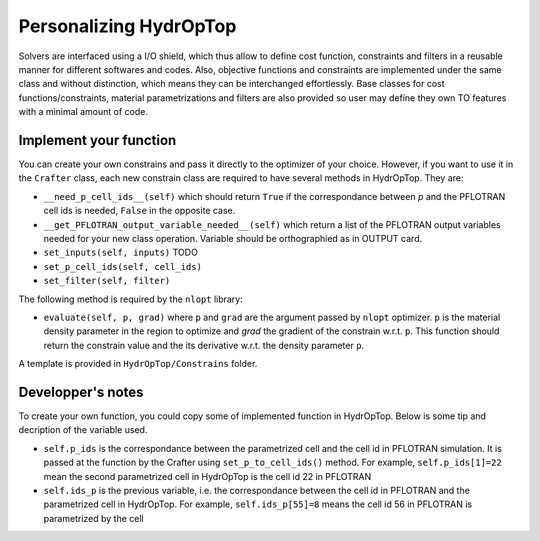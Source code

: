 .. _index_personalization:

Personalizing HydrOpTop
=======================

Solvers are interfaced using a I/O shield, which thus allow to define cost function, constraints and filters in a reusable manner for different softwares and codes.
Also, objective functions and constraints are implemented under the same class and without distinction, which means they can be interchanged effortlessly.
Base classes for cost functions/constraints, material parametrizations and filters are also provided so user may define they own TO features with a minimal amount of code.


Implement your function
-----------------------

You can create your own constrains and pass it directly to the optimizer of 
your choice. However, if you want to use it in the ``Crafter`` class, each new 
constrain class are required to have several methods in HydrOpTop. They are:

*   ``__need_p_cell_ids__(self)`` which should return ``True`` if the correspondance 
    between `p` and the PFLOTRAN cell ids is needed, ``False`` in the opposite case.

*   ``__get_PFLOTRAN_output_variable_needed__(self)`` which return a list of the
    PFLOTRAN output variables needed for your new class operation. Variable should
    be orthographied as in OUTPUT card.

*   ``set_inputs(self, inputs)`` TODO

*   ``set_p_cell_ids(self, cell_ids)``

*   ``set_filter(self, filter)``

The following method is required by the ``nlopt`` library:

*   ``evaluate(self, p, grad)`` where ``p`` and ``grad`` are the argument passed by 
    ``nlopt`` optimizer. ``p`` is the material density parameter in the region to 
    optimize and `grad` the gradient of the constrain w.r.t. ``p``. This function 
    should return the constrain value and the its derivative w.r.t. the density
    parameter ``p``.

A template is provided in ``HydrOpTop/Constrains`` folder.


Developper's notes
------------------

To create your own function, you could copy some of implemented function in HydrOpTop. Below is some tip and decription of the variable used.

*   ``self.p_ids`` is the correspondance between the parametrized cell and the cell id in PFLOTRAN simulation.
    It is passed at the function by the Crafter using ``set_p_to_cell_ids()`` method.
    For example, ``self.p_ids[1]=22`` mean the second parametrized cell in HydrOpTop is the cell id 22 in PFLOTRAN

*   ``self.ids_p`` is the previous variable, i.e. the correspondance between the cell id in PFLOTRAN and the parametrized cell in HydrOpTop. 
    For example, ``self.ids_p[55]=8`` means the cell id 56 in PFLOTRAN is parametrized by the cell
